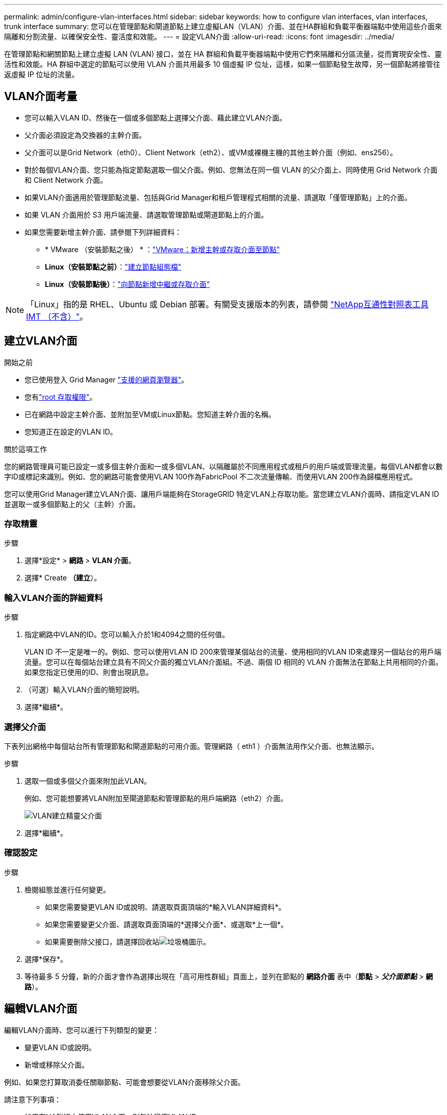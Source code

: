 ---
permalink: admin/configure-vlan-interfaces.html 
sidebar: sidebar 
keywords: how to configure vlan interfaces, vlan interfaces, trunk interface 
summary: 您可以在管理節點和閘道節點上建立虛擬LAN（VLAN）介面、並在HA群組和負載平衡器端點中使用這些介面來隔離和分割流量、以確保安全性、靈活度和效能。 
---
= 設定VLAN介面
:allow-uri-read: 
:icons: font
:imagesdir: ../media/


[role="lead"]
在管理節點和網關節點上建立虛擬 LAN (VLAN) 接口，並在 HA 群組和負載平衡器端點中使用它們來隔離和分區流量，從而實現安全性、靈活性和效能。HA 群組中選定的節點可以使用 VLAN 介面共用最多 10 個虛擬 IP 位址，這樣，如果一個節點發生故障，另一個節點將接管往返虛擬 IP 位址的流量。



== VLAN介面考量

* 您可以輸入VLAN ID、然後在一個或多個節點上選擇父介面、藉此建立VLAN介面。
* 父介面必須設定為交換器的主幹介面。
* 父介面可以是Grid Network（eth0）、Client Network（eth2）、或VM或裸機主機的其他主幹介面（例如、ens256）。
* 對於每個VLAN介面、您只能為指定節點選取一個父介面。例如、您無法在同一個 VLAN 的父介面上、同時使用 Grid Network 介面和 Client Network 介面。
* 如果VLAN介面適用於管理節點流量、包括與Grid Manager和租戶管理程式相關的流量、請選取「僅管理節點」上的介面。
* 如果 VLAN 介面用於 S3 用戶端流量、請選取管理節點或閘道節點上的介面。
* 如果您需要新增主幹介面、請參閱下列詳細資料：
+
** * VMware （安裝節點之後） * ：link:../maintain/vmware-adding-trunk-or-access-interfaces-to-node.html["VMware：新增主幹或存取介面至節點"]
** *Linux（安裝節點之前）*：link:../swnodes/creating-node-configuration-files.html["建立節點組態檔"]
** *Linux（安裝節點後）*：link:../maintain/linux-adding-trunk-or-access-interfaces-to-node.html["向節點新增中繼或存取介面"]





NOTE: 「Linux」指的是 RHEL、Ubuntu 或 Debian 部署。有關受支援版本的列表，請參閱 https://imt.netapp.com/matrix/#welcome["NetApp互通性對照表工具IMT （不含）"^]。



== 建立VLAN介面

.開始之前
* 您已使用登入 Grid Manager link:../admin/web-browser-requirements.html["支援的網頁瀏覽器"]。
* 您有link:admin-group-permissions.html["root 存取權限"]。
* 已在網路中設定主幹介面、並附加至VM或Linux節點。您知道主幹介面的名稱。
* 您知道正在設定的VLAN ID。


.關於這項工作
您的網路管理員可能已設定一或多個主幹介面和一或多個VLAN、以隔離屬於不同應用程式或租戶的用戶端或管理流量。每個VLAN都會以數字ID或標記來識別。例如、您的網路可能會使用VLAN 100作為FabricPool 不二次流量傳輸、而使用VLAN 200作為歸檔應用程式。

您可以使用Grid Manager建立VLAN介面、讓用戶端能夠在StorageGRID 特定VLAN上存取功能。當您建立VLAN介面時、請指定VLAN ID並選取一或多個節點上的父（主幹）介面。



=== 存取精靈

.步驟
. 選擇*設定* > *網路* > *VLAN 介面*。
. 選擇* Create *（建立*）。




=== 輸入VLAN介面的詳細資料

.步驟
. 指定網路中VLAN的ID。您可以輸入介於1和4094之間的任何值。
+
VLAN ID 不一定是唯一的。例如、您可以使用VLAN ID 200來管理某個站台的流量、使用相同的VLAN ID來處理另一個站台的用戶端流量。您可以在每個站台建立具有不同父介面的獨立VLAN介面組。不過、兩個 ID 相同的 VLAN 介面無法在節點上共用相同的介面。如果您指定已使用的ID、則會出現訊息。

. （可選）輸入VLAN介面的簡短說明。
. 選擇*繼續*。




=== 選擇父介面

下表列出網格中每個站台所有管理節點和閘道節點的可用介面。管理網路（ eth1 ）介面無法用作父介面、也無法顯示。

.步驟
. 選取一個或多個父介面來附加此VLAN。
+
例如、您可能想要將VLAN附加至閘道節點和管理節點的用戶端網路（eth2）介面。

+
image::../media/vlan-create-parent-interfaces.png[VLAN建立精靈父介面]

. 選擇*繼續*。




=== 確認設定

.步驟
. 檢閱組態並進行任何變更。
+
** 如果您需要變更VLAN ID或說明、請選取頁面頂端的*輸入VLAN詳細資料*。
** 如果您需要變更父介面、請選取頁面頂端的*選擇父介面*、或選取*上一個*。
** 如果需要刪除父接口，請選擇回收站image:../media/icon-trash-can.png["垃圾桶圖示"]。


. 選擇*保存*。
. 等待最多 5 分鐘，新的介面才會作為選擇出現在「高可用性群組」頁面上，並列在節點的 *網路介面* 表中（*節點* > *_父介面節點_* > *網路*）。




== 編輯VLAN介面

編輯VLAN介面時、您可以進行下列類型的變更：

* 變更VLAN ID或說明。
* 新增或移除父介面。


例如、如果您打算取消委任關聯節點、可能會想要從VLAN介面移除父介面。

請注意下列事項：

* 如果在HA群組中使用VLAN介面、則無法變更VLAN ID。
* 如果父介面用於HA群組、則無法移除該父介面。
+
例如、假設 VLAN 200 已附加至節點 A 和 B 上的父介面。如果 HA 群組使用 VLAN 200 介面作為節點 A 和節點 B 的 eth2 介面、您可以移除節點 B 的未使用父介面、但無法移除節點 A 的已使用父介面



.步驟
. 選擇*設定* > *網路* > *VLAN 介面*。
. 選取您要編輯的 VLAN 介面核取方塊。然後選取*「動作*」>*「編輯*」。
. 或者、請更新VLAN ID或說明。然後選擇*繼續*。
+
如果在HA群組中使用VLAN、則無法更新VLAN ID。

. 您也可以選取或清除核取方塊、以新增父介面或移除未使用的介面。然後選擇*繼續*。
. 檢閱組態並進行任何變更。
. 選擇*保存*。




== 移除VLAN介面

您可以移除一或多個VLAN介面。

如果VLAN介面目前用於HA群組、則無法移除。您必須先從HA群組移除VLAN介面、才能將其移除。

若要避免用戶端流量中斷、請考慮執行下列其中一項：

* 移除此VLAN介面之前、請先將新的VLAN介面新增至HA群組。
* 建立不使用此VLAN介面的新HA群組。
* 如果您要移除的VLAN介面目前是作用中介面、請編輯HA群組。將您要移除的VLAN介面移至優先順序清單的底部。等到新的主要介面建立通訊之後、再從HA群組移除舊介面。最後、刪除該節點上的VLAN介面。


.步驟
. 選擇*設定* > *網路* > *VLAN 介面*。
. 選取您要移除之每個 VLAN 介面的核取方塊。然後選取*「動作*」>*「刪除*」。
. 選擇*是*以確認您的選擇。
+
您選取的所有VLAN介面都會移除。VLAN介面頁面上會出現綠色的成功橫幅。


